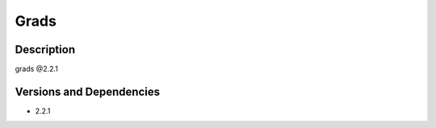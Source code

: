 .. _backbone-label:

Grads
==============================

Description
~~~~~~~~
grads @2.2.1

Versions and Dependencies
~~~~~~~~
- 2.2.1
